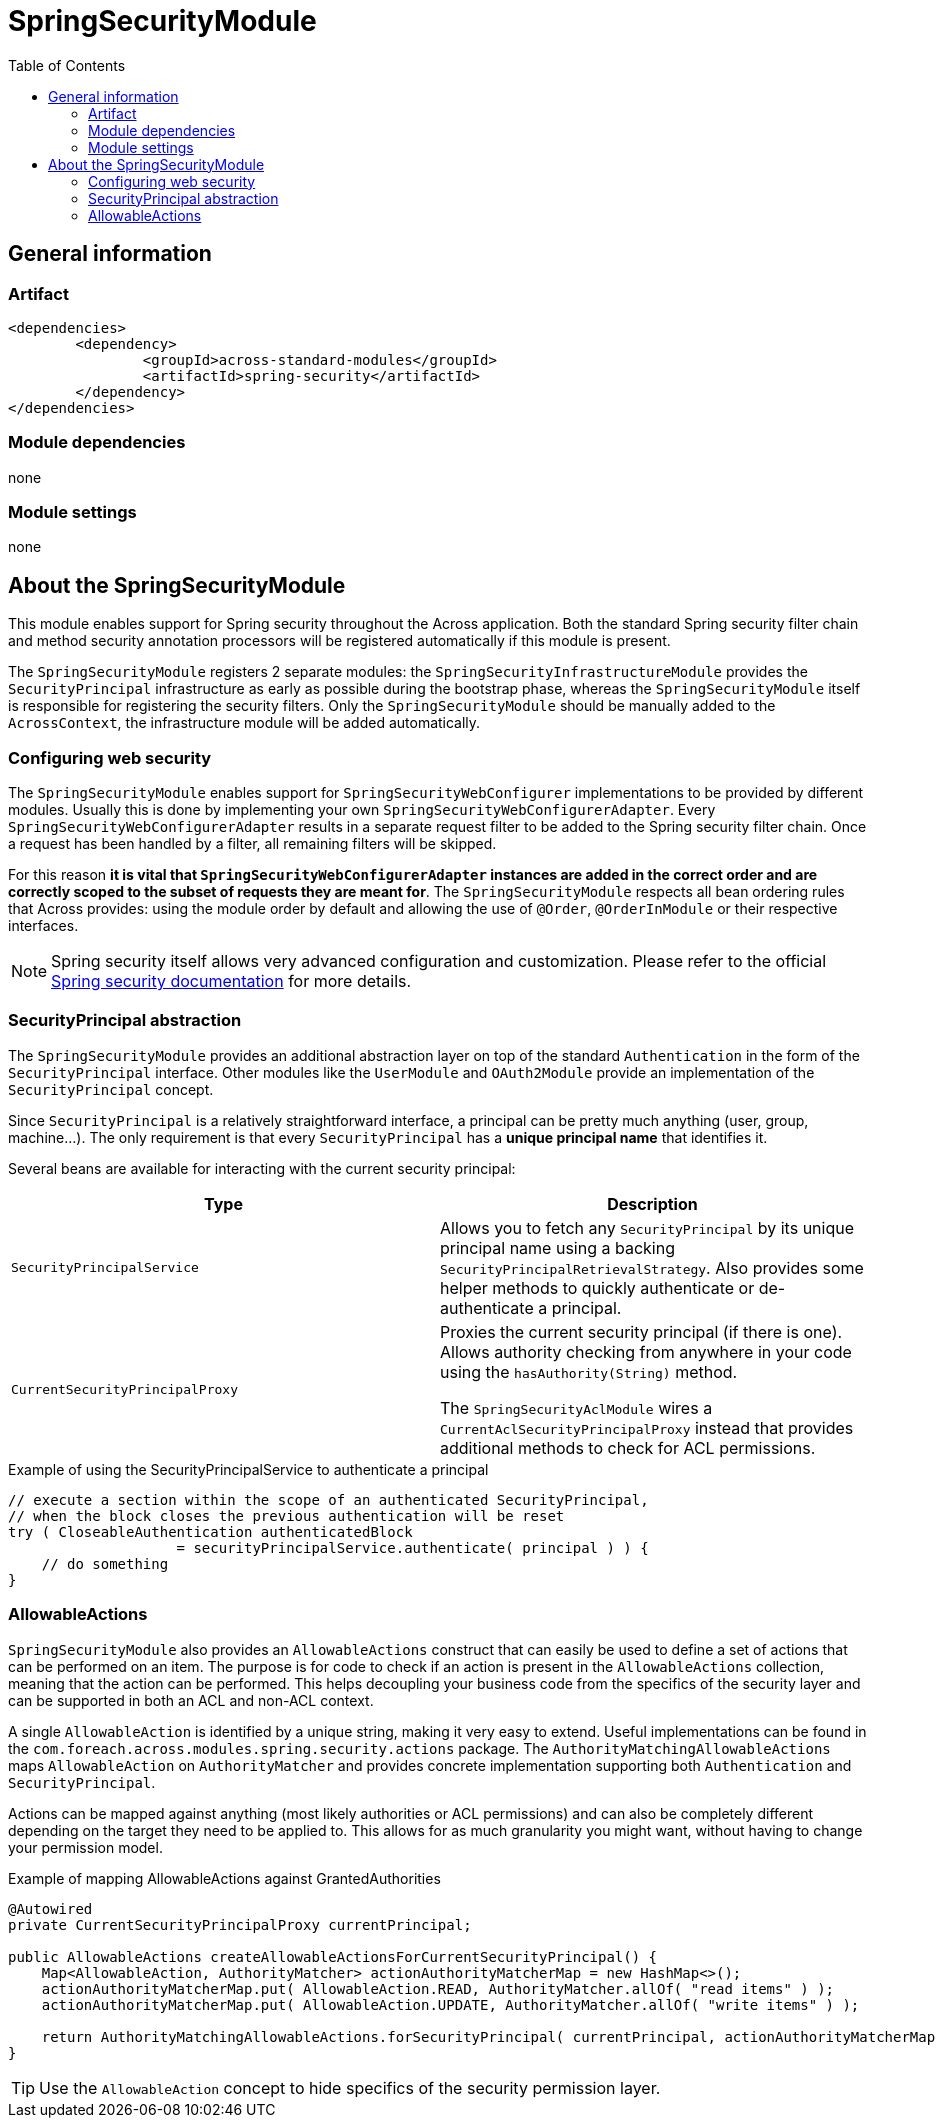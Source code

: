 = SpringSecurityModule
:toc:
:spring-security-url: http://projects.spring.io/spring-security/

== General information

=== Artifact
[source,xml,indent=0]
[subs="verbatim,quotes,attributes"]
----
	<dependencies>
		<dependency>
			<groupId>across-standard-modules</groupId>
			<artifactId>spring-security</artifactId>
		</dependency>
	</dependencies>
----

=== Module dependencies
none

=== Module settings
none

== About the SpringSecurityModule
This module enables support for Spring security throughout the Across application.  Both the standard Spring security
filter chain and method security annotation processors will be registered automatically if this module is present.

The `SpringSecurityModule` registers 2 separate modules: the `SpringSecurityInfrastructureModule` provides the `SecurityPrincipal`
 infrastructure as early as possible during the bootstrap phase, whereas the `SpringSecurityModule` itself is responsible
 for registering the security filters.  Only the `SpringSecurityModule` should be manually added to the `AcrossContext`, the
 infrastructure module will be added automatically.

=== Configuring web security
The `SpringSecurityModule` enables support for `SpringSecurityWebConfigurer` implementations to be provided by different modules.
Usually this is done by implementing your own `SpringSecurityWebConfigurerAdapter`.  Every `SpringSecurityWebConfigurerAdapter`
results in a separate request filter to be added to the Spring security filter chain.  Once a request has been handled by
a filter, all remaining filters will be skipped.

For this reason *it is vital that `SpringSecurityWebConfigurerAdapter` instances are added in the correct order and are
correctly scoped to the subset of requests they are meant for*.  The `SpringSecurityModule` respects all bean ordering
rules that Across provides: using the module order by default and allowing the use of `@Order`, `@OrderInModule` or
their respective interfaces.

NOTE: Spring security itself allows very advanced configuration and customization.  Please refer to the official {spring-security-url}[Spring security documentation] for more details.

=== SecurityPrincipal abstraction
The `SpringSecurityModule` provides an additional abstraction layer on top of the standard `Authentication` in the form
of the `SecurityPrincipal` interface.  Other modules like the `UserModule` and `OAuth2Module` provide an implementation
 of  the `SecurityPrincipal` concept.

Since `SecurityPrincipal` is a relatively straightforward interface, a principal can be pretty much anything
(user, group, machine...).  The only requirement is that every `SecurityPrincipal` has a *unique principal name* that
identifies it.

Several beans are available for interacting with the current security principal:

|===
| Type | Description

| `SecurityPrincipalService`
| Allows you to fetch any `SecurityPrincipal` by its unique principal name using a backing `SecurityPrincipalRetrievalStrategy`.
Also provides some helper methods to quickly authenticate or de-authenticate a principal.

| `CurrentSecurityPrincipalProxy`
| Proxies the current security principal (if there is one).  Allows authority checking from anywhere in your code using the `hasAuthority(String)` method.

The `SpringSecurityAclModule` wires a `CurrentAclSecurityPrincipalProxy` instead that provides additional methods
to check for ACL permissions.

|===

.Example of using the SecurityPrincipalService to authenticate a principal
[source,java,indent=0]
[subs="verbatim,quotes,attributes"]
----
    // execute a section within the scope of an authenticated SecurityPrincipal,
    // when the block closes the previous authentication will be reset
    try ( CloseableAuthentication authenticatedBlock
                        = securityPrincipalService.authenticate( principal ) ) {
        // do something
    }
----

=== AllowableActions
`SpringSecurityModule` also provides an `AllowableActions` construct that can easily be used to define a set
of actions that can be performed on an item.  The purpose is for code to check if an action is present in the `AllowableActions`
collection, meaning that the action can be performed.  This helps decoupling your business code from the specifics
of the security layer and can be supported in both an ACL and non-ACL context.

A single `AllowableAction` is identified by a unique string, making it very easy to extend.  Useful implementations
can be found in the `com.foreach.across.modules.spring.security.actions` package.  The `AuthorityMatchingAllowableActions`
maps `AllowableAction` on `AuthorityMatcher` and provides concrete implementation supporting both `Authentication` and
`SecurityPrincipal`.

Actions can be mapped against anything (most likely authorities or ACL permissions) and can also be completely different
 depending on the target they need to be applied to.  This allows for as much granularity you might want, without having
 to change your permission model.

.Example of mapping AllowableActions against GrantedAuthorities
[source,java,indent=0]
[subs="verbatim,quotes,attributes"]
----
    @Autowired
    private CurrentSecurityPrincipalProxy currentPrincipal;

    public AllowableActions createAllowableActionsForCurrentSecurityPrincipal() {
        Map<AllowableAction, AuthorityMatcher> actionAuthorityMatcherMap = new HashMap<>();
        actionAuthorityMatcherMap.put( AllowableAction.READ, AuthorityMatcher.allOf( "read items" ) );
        actionAuthorityMatcherMap.put( AllowableAction.UPDATE, AuthorityMatcher.allOf( "write items" ) );

        return AuthorityMatchingAllowableActions.forSecurityPrincipal( currentPrincipal, actionAuthorityMatcherMap )
    }
----

TIP: Use the `AllowableAction` concept to hide specifics of the security permission layer.








